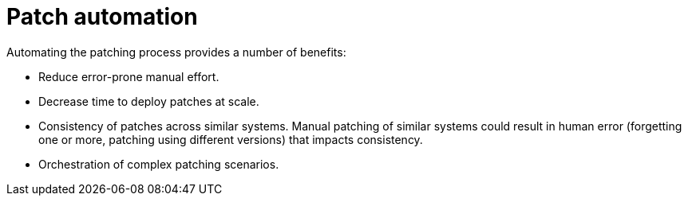 // Module included in the following assemblies:
// downstream/assemblies/assembly-aap-security-use-cases.adoc

[id="con-patch-automation_{context}"]

= Patch automation

[role="_abstract"]

Automating the patching process provides a number of benefits:

* Reduce error-prone manual effort.
* Decrease time to deploy patches at scale.
* Consistency of patches across similar systems.  Manual patching of similar systems could result in human error (forgetting one or more, patching using different versions) that impacts consistency.
* Orchestration of complex patching scenarios.  

////
could use some expansion here
////


